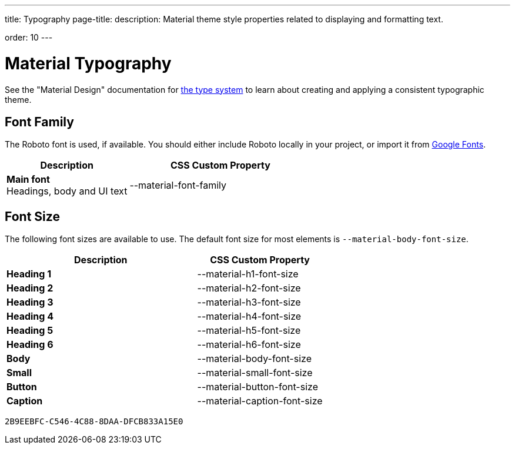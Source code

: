 ---
title: Typography
page-title: 
description: Material theme style properties related to displaying and formatting text.

order: 10
---


= Material Typography

See the "Material Design" documentation for https://material.io/design/typography/the-type-system.html[the type system,window=_blank] to learn about creating and applying a consistent typographic theme.


== Font Family

++++
<style>
.custom-property-preview {
  font-family: var(--material-font-family);
}

.space.custom-property-preview::before {
  padding: calc(var(--value) * 0.5em);
}
</style>
++++

The Roboto font is used, if available. You should either include Roboto locally in your project, or import it from https://fonts.google.com/specimen/Roboto[Google Fonts,window=_blank].


[.property-listing.previews, cols="2,>3"]
|===
| Description | CSS Custom Property

| [.preview(--lumo-font-family)]*Main font* +
Headings, body and UI text
| [custom-property]#--material-font-family#
|===


== Font Size

The following font sizes are available to use. The default font size for most elements is `--material-body-font-size`.

[.property-listing.previews, cols="3,>2"]
|===
| Description | CSS Custom Property

| [.preview(--material-h1-font-size)]*Heading 1* +
| [custom-property]#--material-h1-font-size#

| [.preview(--material-h2-font-size)]*Heading 2* +
| [custom-property]#--material-h2-font-size#

| [.preview(--material-h3-font-size)]*Heading 3* +
| [custom-property]#--material-h3-font-size#

| [.preview(--material-h4-font-size)]*Heading 4* +
| [custom-property]#--material-h4-font-size#

| [.preview(--material-h5-font-size)]*Heading 5* +
| [custom-property]#--material-h5-font-size#

| [.preview(--material-h6-font-size)]*Heading 6* +
| [custom-property]#--material-h6-font-size#

| [.preview(--material-body-font-size)]*Body* +
| [custom-property]#--material-body-font-size#

| [.preview(--material-small-font-size)]*Small* +
| [custom-property]#--material-small-font-size#

| [.preview(--material-button-font-size)]*Button* +
| [custom-property]#--material-button-font-size#

| [.preview(--material-caption-font-size)]*Caption* +
| [custom-property]#--material-caption-font-size#
|===


[discussion-id]`2B9EEBFC-C546-4C88-8DAA-DFCB833A15E0`
